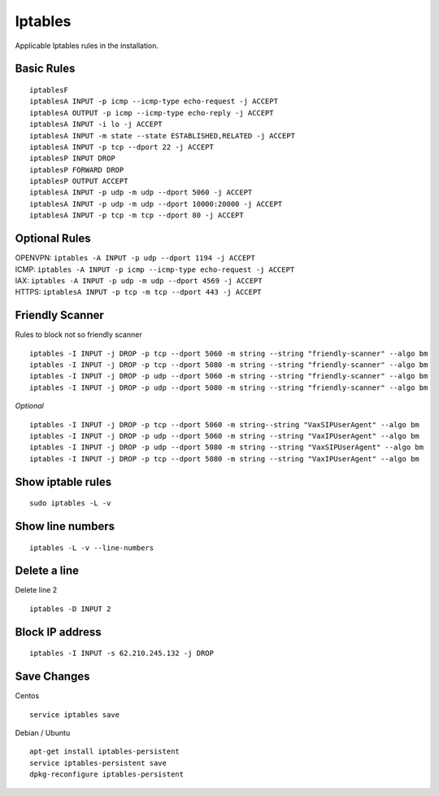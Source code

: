 *****************
Iptables
*****************

Applicable Iptables rules in the installation.

Basic Rules
^^^^^^^^^^^^

::
     
  	iptablesF
	iptablesA INPUT -p icmp --icmp-type echo-request -j ACCEPT
	iptablesA OUTPUT -p icmp --icmp-type echo-reply -j ACCEPT
	iptablesA INPUT -i lo -j ACCEPT
	iptablesA INPUT -m state --state ESTABLISHED,RELATED -j ACCEPT
	iptablesA INPUT -p tcp --dport 22 -j ACCEPT
	iptablesP INPUT DROP
	iptablesP FORWARD DROP
	iptablesP OUTPUT ACCEPT
	iptablesA INPUT -p udp -m udp --dport 5060 -j ACCEPT
	iptablesA INPUT -p udp -m udp --dport 10000:20000 -j ACCEPT
	iptablesA INPUT -p tcp -m tcp --dport 80 -j ACCEPT

Optional Rules
^^^^^^^^^^^^^^^^

| OPENVPN: ``iptables -A INPUT -p udp --dport 1194 -j ACCEPT`` 
| ICMP: ``iptables -A INPUT -p icmp --icmp-type echo-request -j ACCEPT``
| IAX: ``iptables -A INPUT -p udp -m udp --dport 4569 -j ACCEPT``
| HTTPS: ``iptablesA INPUT -p tcp -m tcp --dport 443 -j ACCEPT``

Friendly Scanner
^^^^^^^^^^^^^^^^^

Rules to block not so friendly scanner

::
     
	iptables -I INPUT -j DROP -p tcp --dport 5060 -m string --string "friendly-scanner" --algo bm
	iptables -I INPUT -j DROP -p tcp --dport 5080 -m string --string "friendly-scanner" --algo bm
	iptables -I INPUT -j DROP -p udp --dport 5060 -m string --string "friendly-scanner" --algo bm
	iptables -I INPUT -j DROP -p udp --dport 5080 -m string --string "friendly-scanner" --algo bm

| *Optional*


::
     
	iptables -I INPUT -j DROP -p tcp --dport 5060 -m string--string "VaxSIPUserAgent" --algo bm
	iptables -I INPUT -j DROP -p udp --dport 5060 -m string --string "VaxIPUserAgent" --algo bm
	iptables -I INPUT -j DROP -p udp --dport 5080 -m string --string "VaxSIPUserAgent" --algo bm
	iptables -I INPUT -j DROP -p tcp --dport 5080 -m string --string "VaxIPUserAgent" --algo bm


Show iptable rules
^^^^^^^^^^^^^^^^^^^
::
     
  sudo iptables -L -v

Show line numbers
^^^^^^^^^^^^^^^^^^

::
     
  iptables -L -v --line-numbers

Delete a line
^^^^^^^^^^^^^^

Delete line 2

::
     
  iptables -D INPUT 2

Block IP address
^^^^^^^^^^^^^^^^^

::
     
  iptables -I INPUT -s 62.210.245.132 -j DROP

Save Changes
^^^^^^^^^^^^^

Centos
::
     
  service iptables save

Debian / Ubuntu

::
     
	apt-get install iptables-persistent
	service iptables-persistent save
	dpkg-reconfigure iptables-persistent


